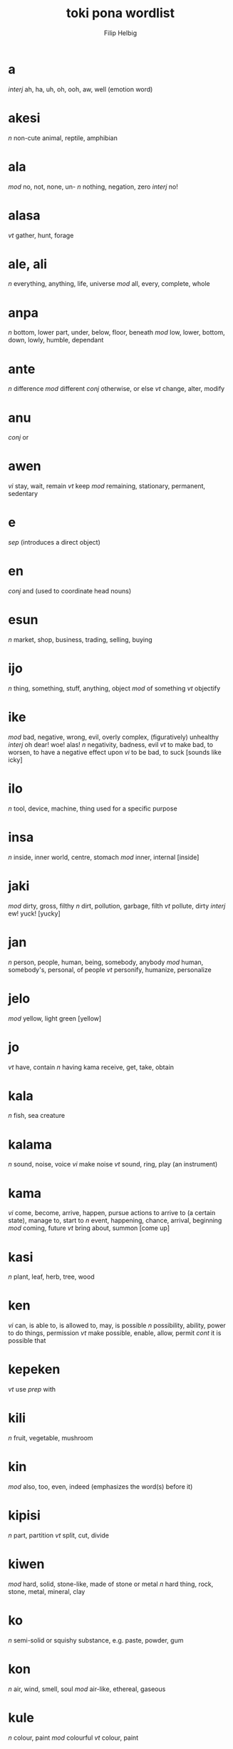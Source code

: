 #+AUTHOR: Filip Helbig
#+EMAIL: filippiotrhelbig@gmail.com
#+TITLE: toki pona wordlist



* a
/interj/	ah, ha, uh, oh, ooh, aw, well (emotion word)
* akesi
/n/	non-cute animal, reptile, amphibian
* ala
/mod/	no, not, none, un-
/n/	nothing, negation, zero
/interj/	no!
* alasa
/vt/	gather, hunt, forage
* ale, ali
/n/	everything, anything, life, universe
/mod/	all, every, complete, whole
* anpa
/n/	bottom, lower part, under, below, floor, beneath
/mod/	low, lower, bottom, down, lowly, humble, dependant
* ante
/n/	difference
/mod/	different
/conj/	otherwise, or else
/vt/	change, alter, modify
* anu
/conj/	or
* awen
/vi/	stay, wait, remain
/vt/	keep
/mod/	remaining, stationary, permanent, sedentary
* e
/sep/	(introduces a direct object)
* en
/conj/	and (used to coordinate head nouns)
* esun
/n/	market, shop, business, trading, selling, buying
* ijo
/n/	thing, something, stuff, anything, object
/mod/	of something
/vt/	objectify
* ike
/mod/	bad, negative, wrong, evil, overly complex, (figuratively) unhealthy
/interj/	oh dear! woe! alas!
/n/	negativity, badness, evil
/vt/	to make bad, to worsen, to have a negative effect upon
/vi/	to be bad, to suck
[sounds like icky]
* ilo
/n/	tool, device, machine, thing used for a specific purpose
* insa
/n/	inside, inner world, centre, stomach
/mod/	inner, internal
[inside]
* jaki
/mod/	dirty, gross, filthy
/n/	dirt, pollution, garbage, filth
/vt/	pollute, dirty
/interj/	ew! yuck!
[yucky]
* jan
/n/	person, people, human, being, somebody, anybody
/mod/	human, somebody's, personal, of people
/vt/	personify, humanize, personalize
* jelo
/mod/	yellow, light green
[yellow]
* jo
/vt/	have, contain
/n/	having
kama	receive, get, take, obtain
* kala
/n/	fish, sea creature
* kalama
/n/	sound, noise, voice
/vi/	make noise
/vt/	sound, ring, play (an instrument)
* kama
/vi/	come, become, arrive, happen, pursue actions to arrive to (a certain state), manage to, start to
/n/	event, happening, chance, arrival, beginning
/mod/	coming, future
/vt/	bring about, summon
[come up]
* kasi
/n/	plant, leaf, herb, tree, wood
* ken
/vi/	can, is able to, is allowed to, may, is possible
/n/	possibility, ability, power to do things, permission
/vt/	make possible, enable, allow, permit
/cont/	it is possible that
* kepeken
/vt/	use
/prep/	with
* kili
/n/	fruit, vegetable, mushroom
* kin
/mod/	also, too, even, indeed (emphasizes the word(s) before it)
* kipisi
/n/	part, partition
/vt/	split, cut, divide
* kiwen
/mod/	hard, solid, stone-like, made of stone or metal
/n/	hard thing, rock, stone, metal, mineral, clay
* ko
/n/	semi-solid or squishy substance, e.g. paste, powder, gum
* kon
/n/	air, wind, smell, soul
/mod/	air-like, ethereal, gaseous
* kule
/n/	colour, paint
/mod/	colourful
/vt/	colour, paint
* kulupu
/n/	group, community, society, company, people
/mod/	communal, shared, public, of the society
* kute
/vt/	listen, hear
/mod/	auditory, hearing
* la
/sep/	(between adverb or phrase of context and sentence)
* lape
/n, vi/	sleep, rest
/mod/	sleeping, of sleep
* laso
/mod/	blue, blue-green
* lawa
/n/	head, mind
/mod/	main, leading, in charge
/vt/	lead, control, rule, steer
* len
/n/	clothing, cloth, fabric
* lete
/n/	cold
/mod/	cold, uncooked
/vt/	cool down, chill
* li
/sep/	"(between any subject except mi and sina and its verb; also used to introduce a new verb for the same subject)"
* lili
/mod/	small, little, young, a bit, short, few, less
/vt/	reduce, shorten, shrink, lessen
* linja
/n/	long, very thin, floppy thing, e.g. string, rope, hair, thread, cord, chain
* lipu
/n/	flat and bendable thing, e.g. paper, card, ticket
* loje
/mod/	red
* lon
/prep/	be (located) in/at/on
/vi/	be there, be present, be real/true, exist, be awake
* luka
/n/	hand, arm
* lukin
/vt/	see, look at, watch, read
/vi/	look, watch out, pay attention
/mod/	visual(ly)
[looking]
* lupa
/n/	hole, orifice, window, door
[sounds like loop]
* ma
/n/	land, earth, country, (outdoor) area
* mama
/n/	parent, mother, father
/mod/	of the parent, parental, maternal, fatherly
[sounds like momma]
* mani
/n/	money, material wealth, currency, dollar, capital
[money]
* meli
/n/	woman, female, girl, wife, girlfriend
/mod/	female, feminine, womanly
[Mary]
* mi
/n/	I, we
/mod/	my, our
[me]
* mije
/n/	man, male, boy, husband, boyfriend
/mod/	male, masculine, manly
* moku
/n/	food, meal
/vt/	eat, drink, swallow, ingest, consume
* moli
/n/	death
/vi/	die, be dead
/vt/	kill
/mod/	dead, deadly, fatal
* monsi
/n/	back, rear end, butt, behind
/mod/	back, rear
* mu
/interj/	woof! meow! moo! etc. (animal noise)
[moo]
* mun
/n/	moon
/mod/	lunar
[moon]
* musi
/n/	fun, playing, game, recreation, art, entertainment
/mod/	artful, fun, recreational
/vi/	play, have fun
/vt/	amuse, entertain
* mute
/mod/	many, very, much, several, a lot, abundant, numerous, more
/n/	amount, quantity
/vt/	make many or much
[multi]
* namako
/n/ food additive, accessory, something extra
/vt/ season, embellish, stimulate
* nanpa
/n/	number
/oth/	-th (ordinal numbers)
[number]
* nasa
/mod/	silly, crazy, foolish, drunk, strange, stupid, weird
/vt/	drive crazy, make weird
* nasin
/n/	way, manner, custom, road, path, doctrine, system, method
* nena
/n/	bump, nose, hill, mountain, button
* ni
/mod/	this, that
* nimi
/n/	word, name
* noka
/n/	leg, foot
* o
/sep/	O (vocative or imperative)
/interj/	hey! (calling somebody's attention)
* oko
/n/	eye
[similar to oculist]
* olin
/n/	love
/mod/	love
/vt/	to love (a person)
* ona
/n/	she, he, it, they
/mod/	her, his, its, their
* open
/vt/	open, turn on
* pakala
/n/	blunder, accident, mistake, destruction, damage, breaking
/vt/	screw up, fuck up, botch, ruin, break, hurt, injure, damage, spoil, ruin
/vi/	screw up, fall apart, break
/interj/	damn! fuck!
* pali
/n/	activity, work, deed, project
/mod/	active, work-related, operating, working
/vt/	do, make, build, create
/vi/	act, work, function
* palisa
/n/	long, mostly hard object, e.g. rod, stick, branch
* pan
/n/	grain, cereal
* pana
/vt/	give, put, send, place, release, emit, cause
/n/	giving, transfer, exchange
* pi
/sep/	of, belonging to
* pilin
/n/	feelings, emotion, heart
/vi/	feel
/vt/	feel, think, sense, touch
[feeling]
* pimeja
/mod/	black, dark
/n/	darkness, shadows
/vt/	darken
* pini
/n/	end, tip
/mod/	completed, finished, past, done, ago
/vt/	finish, close, end, turn off
* pipi
/n/	bug, insect, spider
* poka
/n/	side, hip, next to
/prep/	in the accompaniment of, with
/mod/	neighbouring
* poki
/n/	container, box, bowl, cup, glass
[box]
* pona
/n/	good, simplicity, positivity
/mod/	good, simple, positive, nice, correct, right
/interj/	great! good! thanks! OK! cool! yay!
/vt/	improve, fix, repair, make good
[bonam]
* pu
/(yet undefined entry in the official word list)/
* sama
/mod/	same, similar, equal, of equal status or position
/prep/	like, as, seem
* seli
/n/	fire, warmth, heat
/mod/	hot, warm, cooked
/vt/	heat, warm up, cook
* selo
/n/	outside, surface, skin, shell, bark, shape, peel
* seme
/oth/	what, which, wh- (question word)
* sewi
/n/	high, up, above, top, over, on
/mod/	superior, elevated, religious, formal
* sijelo
/n/	body, physical state
* sike
/n/	circle, wheel, sphere, ball, cycle
/mod/	round, cyclical
* sin
/mod/	new, fresh, another, more
/vt/	renew, renovate, freshen
* sina
/n/	you
/mod/	your
* sinpin
/n/	front, chest, torso, face, wall
* sitelen
/n/	picture, image
/vt/	draw, write
* sona
/n/	knowledge, wisdom, intelligence, understanding
/vt/	know, understand, know how to
/vi/	know, understand
/kama/	learn, study
* soweli
/n/	animal, especially land mammal, lovable animal
* suli
/mod/	big, tall, long, adult, important
/vt/	enlarge, lengthen
/n/	size
* suno
/n/	sun, light
* supa
/n/	horizontal surface, e.g furniture, table, chair, pillow, floor
* suwi
/n/	candy, sweet food
/mod/	sweet, cute
/vt/	sweeten
[sweet]
* tan
/prep/	from, by, because of, since
/n/	origin, cause
* taso
/mod/	only, sole
/conj/	but
[that's all]
* tawa
/prep/	to, in order to, towards, for, until
/vi/	go to, walk, travel, move, leave
/n/	movement, transportation
/mod/	moving, mobile
/vt/	move, displace
[towards]
* telo
/n/	water, liquid, juice, sauce
/vt/	water, wash with water
* tenpo
/n/	time, period of time, moment, duration, situation
* toki
/n/	language, talking, speech, communication
/mod/	talking, verbal
/vt/	say
/vi/	talk, chat, communicate
/interj/	hello! hi!
* tomo
/n/	indoor constructed space, e.g. house, home, room, building
/mod/	urban, domestic, household
* tu
/mod/	two
/n/	duo, pair
/vt/	double, separate/cut/divide in two
[two]
* unpa
/n/	sex, sexuality
/mod/	erotic, sexual
/vt/	have sex with, sleep with, fuck
/vi/	have sex
* uta
/n/	mouth
/mod/	oral
* utala
/n/	conflict, disharmony, competition, fight, war, battle, attack, blow, argument, physical or verbal violence
/vt/	hit, strike, attack, compete against
* walo
/mod/	white, light (colour)
/n/	white thing or part, whiteness, lightness
[sounds like wall, which is often white]
* wan
/mod/	one, a
/n/	unit, element, particle, part, piece
/vt/	unite, make one
[one]
* waso
/n/	bird, winged animal
* wawa
/n/	energy, strength, power
/mod/	energetic, strong, fierce, intense, sure, confident
/vt/	strengthen, energize, empower
* weka
/mod/	away, absent, missing
/n/	absence
/vt/	throw away, remove, get rid of
* wile
/vt/	to want, need, wish, have to, must, will, should
/n/	desire, need, will
/mod/	necessary

